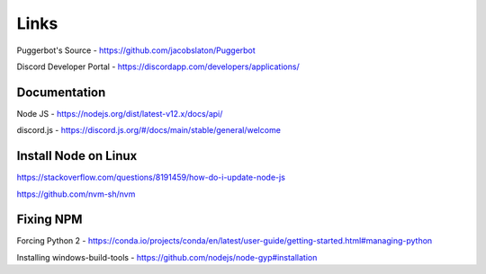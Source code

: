 .. _Links:

Links
=====

Puggerbot's Source - https://github.com/jacobslaton/Puggerbot

Discord Developer Portal - https://discordapp.com/developers/applications/

Documentation
-------------

Node JS - https://nodejs.org/dist/latest-v12.x/docs/api/

discord.js - https://discord.js.org/#/docs/main/stable/general/welcome

Install Node on Linux
---------------------

https://stackoverflow.com/questions/8191459/how-do-i-update-node-js

https://github.com/nvm-sh/nvm

Fixing NPM
----------

Forcing Python 2 - https://conda.io/projects/conda/en/latest/user-guide/getting-started.html#managing-python

Installing windows-build-tools - https://github.com/nodejs/node-gyp#installation
